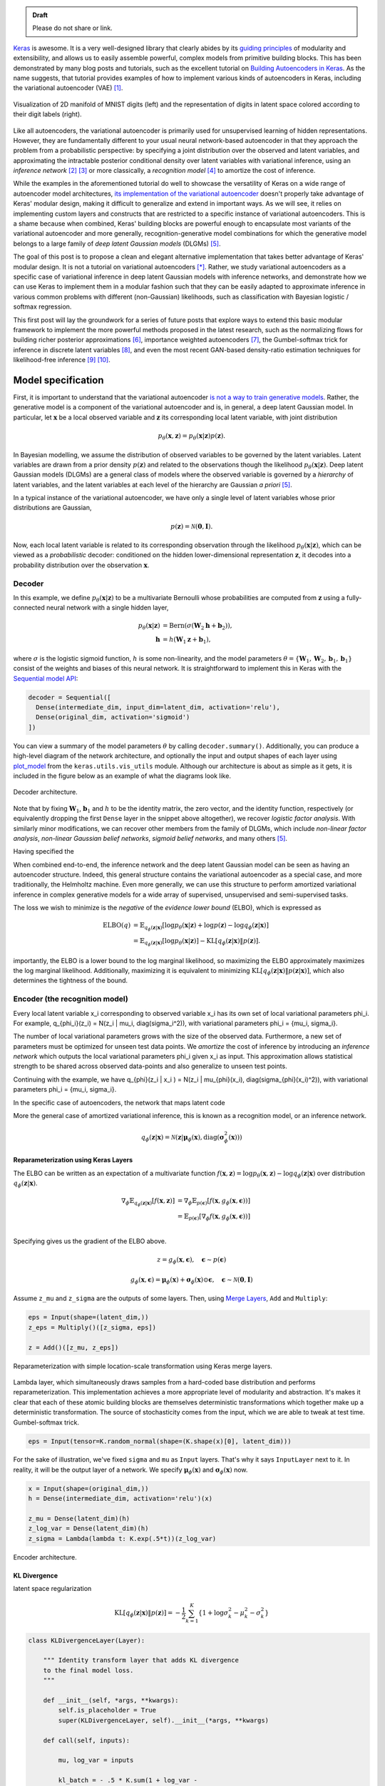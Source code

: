 .. title: Implementing Variational Autoencoders in Keras: Beyond the Quickstart Tutorial
.. slug: implementing-variational-autoencoders-in-keras-beyond-the-quickstart-tutorial
.. date: 2017-10-23 01:19:59 UTC+11:00
.. tags: variational inference, keras, tensorflow, python, variational autoencoder, unsupervised learning, deep learning, representation learning, mathjax
.. category: coding
.. link: 
.. description: 
.. type: text

.. admonition:: Draft

   Please do not share or link.

Keras_ is awesome. It is a very well-designed library that clearly abides by 
its `guiding principles`_ of modularity and extensibility, and allows us to 
easily assemble powerful, complex models from primitive building blocks. 
This has been demonstrated by many blog posts and tutorials, such as the 
excellent tutorial on `Building Autoencoders in Keras`_. 
As the name suggests, that tutorial provides examples of how to implement 
various kinds of autoencoders in Keras, including the variational autoencoder 
(VAE) [#kingma2014]_. 

.. figure:: ../../images/vae/result_combined.png
   :scale: 200 %
   :align: center

   Visualization of 2D manifold of MNIST digits (left)
   and the representation of digits in latent space colored according to their 
   digit labels (right).

Like all autoencoders, the variational autoencoder is primarily used for 
unsupervised learning of hidden representations. 
However, they are fundamentally different to your usual neural network-based 
autoencoder in that they approach the problem from a probabilistic perspective: 
by specifying a joint distribution over the observed and latent variables, and 
approximating the intractable posterior conditional density over latent 
variables with variational inference, using an *inference network* 
[#inference1]_ [#inference2]_ or more classically, a *recognition model* 
[#dayan1995]_ to amortize the cost of inference.

.. TEASER_END

While the examples in the aforementioned tutorial do well to showcase the 
versatility of Keras on a wide range of autoencoder model architectures, 
`its implementation of the variational autoencoder`_ doesn't properly take 
advantage of Keras' modular design, making it difficult to generalize and 
extend in important ways. As we will see, it relies on implementing custom 
layers and constructs that are restricted to a specific instance of 
variational autoencoders. This is a shame because when combined, Keras' 
building blocks are powerful enough to encapsulate most variants of the 
variational autoencoder and more generally, recognition-generative model 
combinations for which the generative model belongs to a large family of 
*deep latent Gaussian models* (DLGMs) [#rezende2014]_.

The goal of this post is to propose a clean and elegant alternative 
implementation that takes better advantage of Keras' modular design. 
It is not a tutorial on variational autoencoders [*]_. 
Rather, we study variational autoencoders as a specific case of variational 
inference in deep latent Gaussian models with inference networks, and 
demonstrate how we can use Keras to implement them in a modular fashion such 
that they can be easily adapted to approximate inference in various common 
problems with different (non-Gaussian) likelihoods, such as classification with 
Bayesian logistic / softmax regression. 

This first post will lay the groundwork for a series of future posts that 
explore ways to extend this basic modular framework to implement the more
powerful methods proposed in the latest research, such as the normalizing flows 
for building richer posterior approximations [#rezende2015]_, importance weighted
autoencoders [#burda2015]_, the Gumbel-softmax trick for inference in discrete 
latent variables [#jang2016]_, and even the most recent GAN-based density-ratio 
estimation techniques for likelihood-free inference [#mescheder2017]_ [#tran2017]_.

.. _Keras: https://keras.io/
.. _guiding principles: https://keras.io/#guiding-principles
.. _Building Autoencoders in Keras: https://blog.keras.io/building-autoencoders-in-keras.html
.. _is not a way to train generative models: http://dustintran.com/blog/variational-auto-encoders-do-not-train-complex-generative-models
.. _its implementation of the variational autoencoder: https://github.com/fchollet/keras/blob/2.0.8/examples/variational_autoencoder.py

Model specification
===================

First, it is important to understand that the variational autoencoder 
`is not a way to train generative models`_. 
Rather, the generative model is a component of the variational autoencoder and
is, in general, a deep latent Gaussian model.
In particular, let :math:`\mathbf{x}` be a local observed variable and 
:math:`\mathbf{z}` its corresponding local latent variable, with joint 
distribution 

.. math:: 
   
   p_{\theta}(\mathbf{x}, \mathbf{z}) 
   = p_{\theta}(\mathbf{x} | \mathbf{z}) p(\mathbf{z}).

In Bayesian modelling, we assume the distribution of observed variables to be 
governed by the latent variables. Latent variables are drawn from a prior 
density :math:`p(\mathbf{z})` and related to the observations though the 
likelihood :math:`p_{\theta}(\mathbf{x} | \mathbf{z})`.
Deep latent Gaussian models (DLGMs) are a general class of models where the 
observed variable is governed by a *hierarchy* of latent variables, and the
latent variables at each level of the hierarchy are Gaussian *a priori* 
[#rezende2014]_.

In a typical instance of the variational autoencoder, we have only a single 
level of latent variables whose prior distributions are Gaussian,

.. math:: p(\mathbf{z}) = \mathcal{N}(\mathbf{0}, \mathbf{I}).

Now, each local latent variable is related to its corresponding observation 
through the likelihood :math:`p_{\theta}(\mathbf{x} | \mathbf{z})`, which can 
be viewed as a *probabilistic* decoder: conditioned on the hidden 
lower-dimensional representation :math:`\mathbf{z}`, it decodes into a 
probability distribution over the observation :math:`\mathbf{x}`.

Decoder
-------

In this example, we define :math:`p_{\theta}(\mathbf{x} | \mathbf{z})` to 
be a multivariate Bernoulli whose probabilities are computed from 
:math:`\mathbf{z}` using a fully-connected neural network with a single hidden 
layer,

.. math:: 

   p_{\theta}(\mathbf{x} | \mathbf{z})
     & = \mathrm{Bern}( \sigma( \mathbf{W}_2 \mathbf{h} + \mathbf{b}_2 ) ), \\
   \mathbf{h} & = h(\mathbf{W}_1 \mathbf{z} + \mathbf{b}_1),

where :math:`\sigma` is the logistic sigmoid function, :math:`h` is some 
non-linearity, and the model parameters 
:math:`\theta = \{ \mathbf{W}_1, \mathbf{W}_2, \mathbf{b}_1, \mathbf{b}_1 \}` 
consist of the weights and biases of this neural network. It is straightforward 
to implement this in Keras with the 
`Sequential model API <https://keras.io/models/sequential/>`_:

.. code:: python

   decoder = Sequential([
     Dense(intermediate_dim, input_dim=latent_dim, activation='relu'),
     Dense(original_dim, activation='sigmoid')
   ])

You can view a summary of the model parameters :math:`\theta` by calling 
``decoder.summary()``. Additionally, you can produce a high-level diagram of 
the network architecture, and optionally the input and output shapes of each 
layer using `plot_model <https://keras.io/visualization/>`_ from the 
``keras.utils.vis_utils`` module. Although our architecture is about as 
simple as it gets, it is included in the figure below as an example of what
the diagrams look like.

.. figure:: ../../images/vae/decoder.svg
   :height: 200px
   :align: center

   Decoder architecture.

Note that by fixing :math:`\mathbf{W}_1`, :math:`\mathbf{b}_1` and :math:`h` 
to be the identity matrix, the zero vector, and the identity function, 
respectively (or equivalently dropping the first ``Dense`` layer in the snippet 
above altogether), we recover *logistic factor analysis*.
With similarly minor modifications, we can recover other members from the 
family of DLGMs, which include *non-linear factor analysis*, 
*non-linear Gaussian belief networks*, *sigmoid belief networks*, and many 
others [#rezende2014]_.

Having specified the 


When combined end-to-end, the inference network and the deep latent Gaussian
model can be seen as having an autoencoder structure. 
Indeed, this general structure contains the variational autoencoder as a special 
case, and more traditionally, the Helmholtz machine. 
Even more generally, we can use this structure to perform amortized variational 
inference in complex generative models for a wide array of supervised, 
unsupervised and semi-supervised tasks.

The loss we wish to minimize is the *negative* of the *evidence lower bound* 
(ELBO), which is expressed as

.. math::

   \mathrm{ELBO}(q) 
   &= 
   \mathbb{E}_{q_{\phi}(\mathbf{z} | \mathbf{x})} [
     \log p_{\theta}(\mathbf{x} | \mathbf{z}) + 
     \log p(\mathbf{z}) -
     \log q_{\phi}(\mathbf{z} | \mathbf{x})
   ] \\
   &= 
   \mathbb{E}_{q_{\phi}(\mathbf{z} | \mathbf{x})} [
     \log p_{\theta}(\mathbf{x} | \mathbf{z})
   ] - \mathrm{KL} [q_{\phi}(\mathbf{z} | \mathbf{x}) \| p(\mathbf{z}) ].

importantly, the ELBO is a lower bound to the log marginal likelihood, so maximizing
the ELBO approximately maximizes the log marginal likelihood. Additionally, 
maximizing it is equivalent to minimizing 
:math:`\mathrm{KL} [q_{\phi}(\mathbf{z} | \mathbf{x}) \| p(\mathbf{z} | \mathbf{x}) ]`,
which also determines the tightness of the bound.

Encoder (the recognition model)
-------------------------------

Every local latent variable x_i corresponding to observed variable x_i has its
own set of local variational parameters \phi_i. For example,
q_{\phi_i}(z_i) = N(z_i | mu_i, diag(sigma_i^2)), with variational parameters
\phi_i = {mu_i, sigma_i}. 

.. Note that it is not dependent on the observed data x_i 
.. and does not appear in the expression q_i(z_i). It is only related to x_i 
.. through the ELBO. 

The number of local variational parameters grows with the size
of the observed data. Furthermore, a new set of parameters must be optimized 
for unseen test data points. We *amortize* the cost of inference by introducing 
an *inference network* which outputs the local variational parameters \phi_i
given x_i as input. This approximation allows statistical strength to be shared 
across observed data-points and also generalize to unseen test points.

.. This amortizes inference by only defining a set of global parameters, namely, 
.. the parameters of the neural network.

Continuing with the example, we have 
q_{\phi}(z_i | x_i ) = N(z_i | mu_{\phi}(x_i), diag(sigma_{\phi}(x_i)^2)), 
with variational parameters \phi_i = {mu_i, sigma_i}. 

In the specific case of autoencoders, the network that maps latent code

More the general case of amortized variational inference, this is known as a
recognition model, or an inference network.


.. math::

   q_{\phi}(\mathbf{z} | \mathbf{x}) 
   = 
   \mathcal{N}(
     \mathbf{z} | 
     \mathbf{\mu}_{\phi}(\mathbf{x}), 
     \mathrm{diag}(\mathbf{\sigma}_{\phi}^2(\mathbf{x}))
   )



Reparameterization using Keras Layers
#####################################

The ELBO can be written as an expectation of a multivariate function 
:math:`f(\mathbf{x}, \mathbf{z}) = \log p_{\theta}(\mathbf{x} , \mathbf{z}) - \log q_{\phi}(\mathbf{z} | \mathbf{x})`
over distribution :math:`q_{\phi}(\mathbf{z} | \mathbf{x})`.


.. math::

   \nabla_{\phi} 
   \mathbb{E}_{q_{\phi}(\mathbf{z} | \mathbf{x})} [ f(\mathbf{x}, \mathbf{z}) ]
   &= \nabla_{\phi} \mathbb{E}_{p(\mathbf{\epsilon})} [ 
      f(\mathbf{x}, 
        g_{\phi}(\mathbf{x}, \mathbf{\epsilon})) 
   ] \\
   &= \mathbb{E}_{p(\mathbf{\epsilon})} [ 
    \nabla_{\phi}
    f(\mathbf{x}, 
      g_{\phi}(\mathbf{x}, \mathbf{\epsilon})) 
   ] \\

Specifying  gives us the gradient of the ELBO above.

.. math::

   z = g_{\phi}(\mathbf{x}, \mathbf{\epsilon}), \quad 
     \mathbf{\epsilon} \sim p(\mathbf{\epsilon})

.. math::

   g_{\phi}(\mathbf{x}, \mathbf{\epsilon}) = 
     \mathbf{\mu}_{\phi}(\mathbf{x}) + 
     \mathbf{\sigma}_{\phi}(\mathbf{x}) \odot 
     \mathbf{\epsilon}, \quad 
     \mathbf{\epsilon} \sim 
     \mathcal{N}(\mathbf{0}, \mathbf{I})
   
Assume ``z_mu`` and ``z_sigma`` are the outputs of some layers. Then, using  
`Merge Layers <https://keras.io/layers/merge/>`_, ``Add`` and ``Multiply``:

.. code:: python

   eps = Input(shape=(latent_dim,))
   z_eps = Multiply()([z_sigma, eps])   

   z = Add()([z_mu, z_eps])

.. figure:: ../../images/vae/reparameterization.svg
   :height: 300px
   :align: center

   Reparameterization with simple location-scale transformation using Keras 
   merge layers.

Lambda layer, which simultaneously draws samples from a hard-coded base 
distribution and performs reparameterization. This implementation achieves a 
more appropriate level of modularity and abstraction. It's makes it clear that
each of these atomic building blocks are themselves deterministic 
transformations which together make up a deterministic transformation. 
The source of stochasticity comes from the input, which we are able to tweak at
test time. Gumbel-softmax trick.

.. code:: python

   eps = Input(tensor=K.random_normal(shape=(K.shape(x)[0], latent_dim)))

For the sake of illustration, we've fixed ``sigma`` and ``mu`` as ``Input`` 
layers. That's why it says ``InputLayer`` next to it. In reality, it will be 
the output layer of a network. We specify :math:`\mathbf{\mu}_{\phi}(\mathbf{x})` 
and :math:`\mathbf{\sigma}_{\phi}(\mathbf{x})` now.

.. code:: python

   x = Input(shape=(original_dim,))
   h = Dense(intermediate_dim, activation='relu')(x)  

   z_mu = Dense(latent_dim)(h)
   z_log_var = Dense(latent_dim)(h)
   z_sigma = Lambda(lambda t: K.exp(.5*t))(z_log_var)

.. figure:: ../../images/vae/encoder.svg
   :height: 500px
   :align: center

   Encoder architecture.

KL Divergence
#############




latent space regularization

.. math:: 

   \mathrm{KL} [q_{\phi}(\mathbf{z} | \mathbf{x}) \| p(\mathbf{z}) ]
   = - \frac{1}{2} \sum_{k=1}^K \{ 1 + \log \sigma_k^2 - \mu_k^2 - \sigma_k^2 \}

.. code:: python

   class KLDivergenceLayer(Layer):  

       """ Identity transform layer that adds KL divergence
       to the final model loss.
       """  

       def __init__(self, *args, **kwargs):
           self.is_placeholder = True
           super(KLDivergenceLayer, self).__init__(*args, **kwargs)   

       def call(self, inputs):  

           mu, log_var = inputs   

           kl_batch = - .5 * K.sum(1 + log_var -
                                   K.square(mu) -
                                   K.exp(log_var), axis=-1)   

           self.add_loss(K.mean(kl_batch), inputs=inputs)   

           return inputs

.. code:: python

   z_mu, z_log_var = KLDivergenceLayer()([z_mu, z_log_var])

by itself, it will learn to ignore the input and map all outputs to 0.
It is only when we tack on the decoder that the reconstruction likelihood
is introduced. Only then will we reconcile the likelihood / observed data with 
our prior to form the posterior over latent codes.

At this stage we could specify 
``prob_encoder = Model(inputs=x, outputs=[z_mu, z_sigma])``
and compile it with something like 
``prob_encoder.compile(optimizer='rmsprop`, loss=None)``. 
When we fit it, it would trivially map all inputs to 0 and 1, thus learning the
prior distribution.

inputs mu and log_var are of shape (batch_size, latent_dim)
the loss we add should be scalar. this is unlike loss 
function specified in model compile which should returns 
loss vector of shape (batch_size,) since it requires 
loss for each datapoint in the batch for sample 
weighting.

.. figure:: ../../images/vae/encoder_full.svg
   :height: 500px
   :align: center

   Full encoder architecture, including auxiliary KL divergence layer.

Putting it all together
-----------------------

.. code:: python

   x = Input(shape=(original_dim,))
   h = Dense(intermediate_dim, activation='relu')(x) 

   z_mu = Dense(latent_dim)(h)
   z_log_var = Dense(latent_dim)(h) 

   z_mu, z_log_var = KLDivergenceLayer()([z_mu, z_log_var])
   z_sigma = Lambda(lambda t: K.exp(.5*t))(z_log_var) 

   eps = Input(tensor=K.random_normal(shape=(K.shape(x)[0], latent_dim)))
   z_eps = Multiply()([z_sigma, eps])
   z = Add()([z_mu, z_eps]) 

   decoder = Sequential([
       Dense(intermediate_dim, input_dim=latent_dim, activation='relu'),
       Dense(original_dim, activation='sigmoid')
   ]) 

   x_mean = decoder(z)

.. code:: python

   vae = Model(inputs=[x, eps], outputs=x_mean)
   vae.compile(optimizer='rmsprop', loss=nll)

.. figure:: ../../images/vae/vae_full_shapes.svg
   :height: 500px
   :align: center

   Variational autoencoder architecture.


The point of this tutorial is to illustrate the general framework for performing
amortized variational inference using Keras, treating the inference network 
(approximate posterior) and the generative network (likelihood) as black-boxes.
What we've used for the encoder and decoder each with a single hidden 
full-connected layer is perhaps the minimal viable architecture. 
In the examples directory, Keras provides a more sophisticated variational 
autoencoder with deconvolutional layers. The architecture definitions can be
trivially copy-pasted here without need to modify anything else.

Model fitting
=============

We load the training data as usual. Now the ``vae`` is explicitly specified with
random noise source as an auxiliary input. This allows to easily control the 
base distribution :math:`p(\mathbf{\epsilon})` and also how we draw Monte Carlo
samples of :math:`\mathbf{z}` for each datapoint :math:`\mathbf{x}`. Usually
we just stick with a simple isotropic Gaussian distribution and draw a different
MC sample for each datapoint.

.. code:: python

   (x_train, y_train), (x_test, y_test) = mnist.load_data()
   x_train = x_train.reshape(-1, original_dim) / 255.
   x_test = x_test.reshape(-1, original_dim) / 255.   

Model fitting feels less intuitive. The ``vae`` is compiled with ``loss=None``
explicitly specified which raises a warning. When fit is called, the targets 
argument is left unspecified, and the reconstruction loss is optimized through
the `CustomLayer`. This mapping from mathematical problem formulation to code
implementation appears more natural and straightforward. It's easy to understand
at a glance from our call to the ``fit`` method that we're training a
probabilistic auto-encoder.

.. code:: python

   vae.fit(x_train,
           x_train,
           shuffle=True,
           epochs=epochs,
           batch_size=batch_size,
           validation_data=(x_test, x_test))

Personally, I prefer this view since the all sources of stochasticity emanate
from the inputs to the model. 

Loss (NELBO) Convergence
------------------------

.. code:: python

   fig, ax = plt.subplots() 

   pd.DataFrame(hist.history).plot(ax=ax) 

   ax.set_ylabel('NELBO')
   ax.set_xlabel('# epochs') 

   plt.show()

.. figure:: ../../images/vae/nelbo.svg
   :width: 500px
   :align: center

Model evaluation
================

.. code:: python

   encoder = Model(x, z_mu) 

   # display a 2D plot of the digit classes in the latent space
   z_test = encoder.predict(x_test, batch_size=batch_size)
   plt.figure(figsize=(6, 6))
   plt.scatter(z_test[:, 0], z_test[:, 1], c=y_test,
               alpha=.4, s=3**2, cmap='viridis')
   plt.colorbar()
   plt.show()

.. figure:: ../../images/vae/result_latent_space.png
   :height: 500px
   :align: center

.. code:: python

   # display a 2D manifold of the digits
   n = 15  # figure with 15x15 digits
   digit_size = 28 

   # linearly spaced coordinates on the unit square were transformed
   # through the inverse CDF (ppf) of the Gaussian to produce values
   # of the latent variables z, since the prior of the latent space
   # is Gaussian
   u_grid = np.dstack(np.meshgrid(np.linspace(0.05, 0.95, n),
                                  np.linspace(0.05, 0.95, n)))
   z_grid = norm.ppf(u_grid)
   x_decoded = decoder.predict(z_grid.reshape(n*n, 2))
   x_decoded = x_decoded.reshape(n, n, digit_size, digit_size) 

   plt.figure(figsize=(10, 10))
   plt.imshow(np.block(list(map(list, x_decoded))), cmap='gray')
   plt.show()

.. figure:: ../../images/vae/result_manifold.png
   :height: 600px
   :align: center

Recap
=====

- Demonstration of Sequential and functional Model API
- Custom auxiliary layers that augments the model loss
- Fixing input to source of stochasticity
- Reparameterization using Merge layers

What's next
===========

Normalizing flows

We illustrate how to employ the simple Gumbel-Softmax reparameterization to 
build a Categorical VAE with discrete latent variables.

We can easily extend ``KLDivergenceLayer`` to use an auxiliary density ratio 
estimator function, instead of evaluating the KL divergence in the closed-form
expression above. 
This relaxes the requirement on approximate posterior 
:math:`q(\mathbf{z}|\mathbf{x})` (and incidentally, also prior 
:math:`p(\mathbf{z})`) to yield tractable densities, at the cost of maximizing 
a cruder estimate of the ELBO. 
This is known as Adversarial Variational Bayes [#mescheder2017]_, and is an 
important line of recent research that extends the applicability of variational 
inference to arbitrarily expressive implicit probabilistic models [#tran2017]_.

Footnotes
=========

.. [*] For a complete tutorial on variational autoencoders, I highly recommend:

   * Jaan Altosaar's blog post, `What is a variational autoencoder? 
     <https://jaan.io/what-is-variational-autoencoder-vae-tutorial/>`_.
   * Diederik P. Kingma's PhD Thesis, 
     `Variational Inference and Deep Learning: A New Synthesis 
     <https://www.dropbox.com/s/v6ua3d9yt44vgb3/cover_and_thesis.pdf?dl=1>`_.

References
==========

.. [#kingma2014] D. P. Kingma and M. Welling, 
   "Auto-Encoding Variational Bayes," 
   in Proceedings of the 2nd International Conference on Learning 
   Representations (ICLR), 2014.
.. [#inference1] `Edward tutorial on Inference Networks 
   <http://edwardlib.org/tutorials/inference-networks>`_ 
.. [#inference2] Section "Recognition models and amortised inference" in 
   `Shakir's blog post 
   <http://blog.shakirm.com/2015/01/variational-inference-tricks-of-the-trade/>`_.
.. [#dayan1995] Dayan, P., Hinton, G. E., Neal, R. M., & Zemel, R. S. (1995). 
   The Helmholtz machine. Neural Computation, 7(5), 889–904. 
   http://doi.org/10.1162/neco.1995.7.5.889
.. [#rezende2014] Rezende, D. J., Mohamed, S., & Wierstra, D. (2014). 
   "Stochastic backpropagation and approximate inference in deep generative models,"
   in Proceedings of The 31st International Conference on Machine Learning, 2014,
   (Vol. 32, pp. 1278–1286). Bejing, China: PMLR. http://doi.org/10.1051/0004-6361/201527329
.. [#rezende2015] D. Rezende and S. Mohamed, 
   "Variational Inference with Normalizing Flows," 
   in Proceedings of the 32nd International Conference on Machine Learning, 2015, 
   vol. 37, pp. 1530–1538.
.. [#burda2015] Y. Burda, R. Grosse, and R. Salakhutdinov, 
   "Importance Weighted Autoencoders,"
   in Proceedings of the 3rd International Conference on Learning 
   Representations (ICLR), 2015.
.. [#jang2016] E. Jang, S. Gu, and B. Poole, 
   "Categorical Reparameterization with Gumbel-Softmax," Nov. 2016.
   in Proceedings of the 5th International Conference on Learning 
   Representations (ICLR), 2017.
.. [#mescheder2017] L. Mescheder, S. Nowozin, and A. Geiger, 
   "Adversarial Variational Bayes: Unifying Variational Autoencoders and 
   Generative Adversarial Networks," 
   in Proceedings of the 34th International Conference on Machine Learning, 2017, 
   vol. 70, pp. 2391–2400.
.. [#tran2017] D. Tran, R. Ranganath, and D. Blei, 
   "Hierarchical Implicit Models and Likelihood-Free Variational Inference," 
   *to appear in* Advances in Neural Information Processing Systems 31, 2017.

Appendix
========

Below, you can find:

* The `accompanying Jupyter Notebook`_ used to generate the diagrams and plots 
  in this post.
* The above snippets combined in a single executable Python file:

.. listing:: vae/variational_autoencoder_improved.py python

.. _accompanying Jupyter Notebook: /listings/vae/variational_autoencoder.ipynb.html
